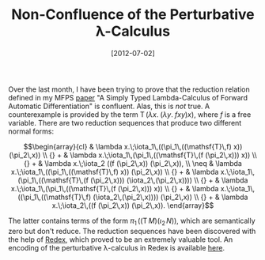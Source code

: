 # -*- eval: (org2blog/wp-mode 1) -*-
#+DATE: [2012-07-02]
#+TITLE: Non-Confluence of the Perturbative λ-Calculus
#+POSTID: 922

Over the last month, I have been trying to prove that the reduction
relation defined in my MFPS [[http://oleksandrmanzyuk.files.wordpress.com/2012/04/paper.pdf][paper]] "A Simply Typed Lambda-Calculus of
Forward Automatic Differentiation" is confluent.  Alas, this is /not/
true.  A counterexample is provided by the term $\mathsf{T}\,(\lambda
x.\;(\lambda y.\;f x y) x)$, where $f$ is a free variable.
There are two reduction sequences that produce two different normal
forms:

$$\begin{array}{cl}
  & \lambda x.\;\iota_1\,((\pi_1\,((\mathsf{T}\,f) x)) (\pi_2\,x)) \\
{} + & \lambda x.\;\iota_1\,(\pi_1\,((\mathsf{T}\,(f (\pi_2\,x))) x)) \\
{} + & \lambda x.\;\iota_2 ((f (\pi_2\,x)) (\pi_2\,x)), \\
\neq  & \lambda x.\;\iota_1\,((\pi_1\,((\mathsf{T}\,f) x)) (\pi_2\,x)) \\
{} + & \lambda x.\;\iota_1\,(\pi_1\,((\mathsf{T}\,(f (\pi_2\,x))) (\iota_2\,(\pi_2\,x)))) \\
{} + & \lambda x.\;\iota_1\,(\pi_1\,((\mathsf{T}\,(f (\pi_2\,x))) x)) \\
{} + & \lambda x.\;\iota_1\,((\pi_1\,((\mathsf{T}\,f) (\iota_2\,(\pi_2\,x)))) (\pi_2\,x)) \\
{} + & \lambda x.\;\iota_2\,((f (\pi_2\,x)) (\pi_2\,x)).
\end{array}$$

The latter contains terms of the form $\pi_1\,((\mathsf{T}\,M)
(\iota_2\,N))$, which are semantically zero but don't reduce.  The
reduction sequences have been discovered with the help of [[http://redex.racket-lang.org/][Redex]], which
proved to be an extremely valuable tool.  An encoding of the
perturbative λ-calculus in Redex is available [[https://gist.github.com/3029753][here]].

